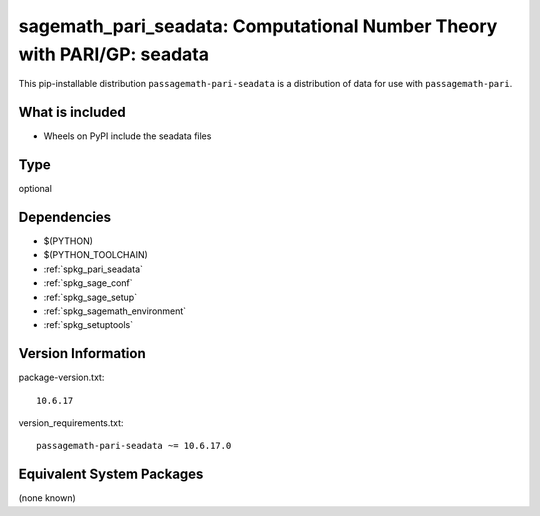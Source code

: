 .. _spkg_sagemath_pari_seadata:

========================================================================================
sagemath_pari_seadata: Computational Number Theory with PARI/GP: seadata
========================================================================================


This pip-installable distribution ``passagemath-pari-seadata`` is a
distribution of data for use with ``passagemath-pari``.


What is included
----------------

- Wheels on PyPI include the seadata files


Type
----

optional


Dependencies
------------

- $(PYTHON)
- $(PYTHON_TOOLCHAIN)
- :ref:`spkg_pari_seadata`
- :ref:`spkg_sage_conf`
- :ref:`spkg_sage_setup`
- :ref:`spkg_sagemath_environment`
- :ref:`spkg_setuptools`

Version Information
-------------------

package-version.txt::

    10.6.17

version_requirements.txt::

    passagemath-pari-seadata ~= 10.6.17.0

Equivalent System Packages
--------------------------

(none known)
